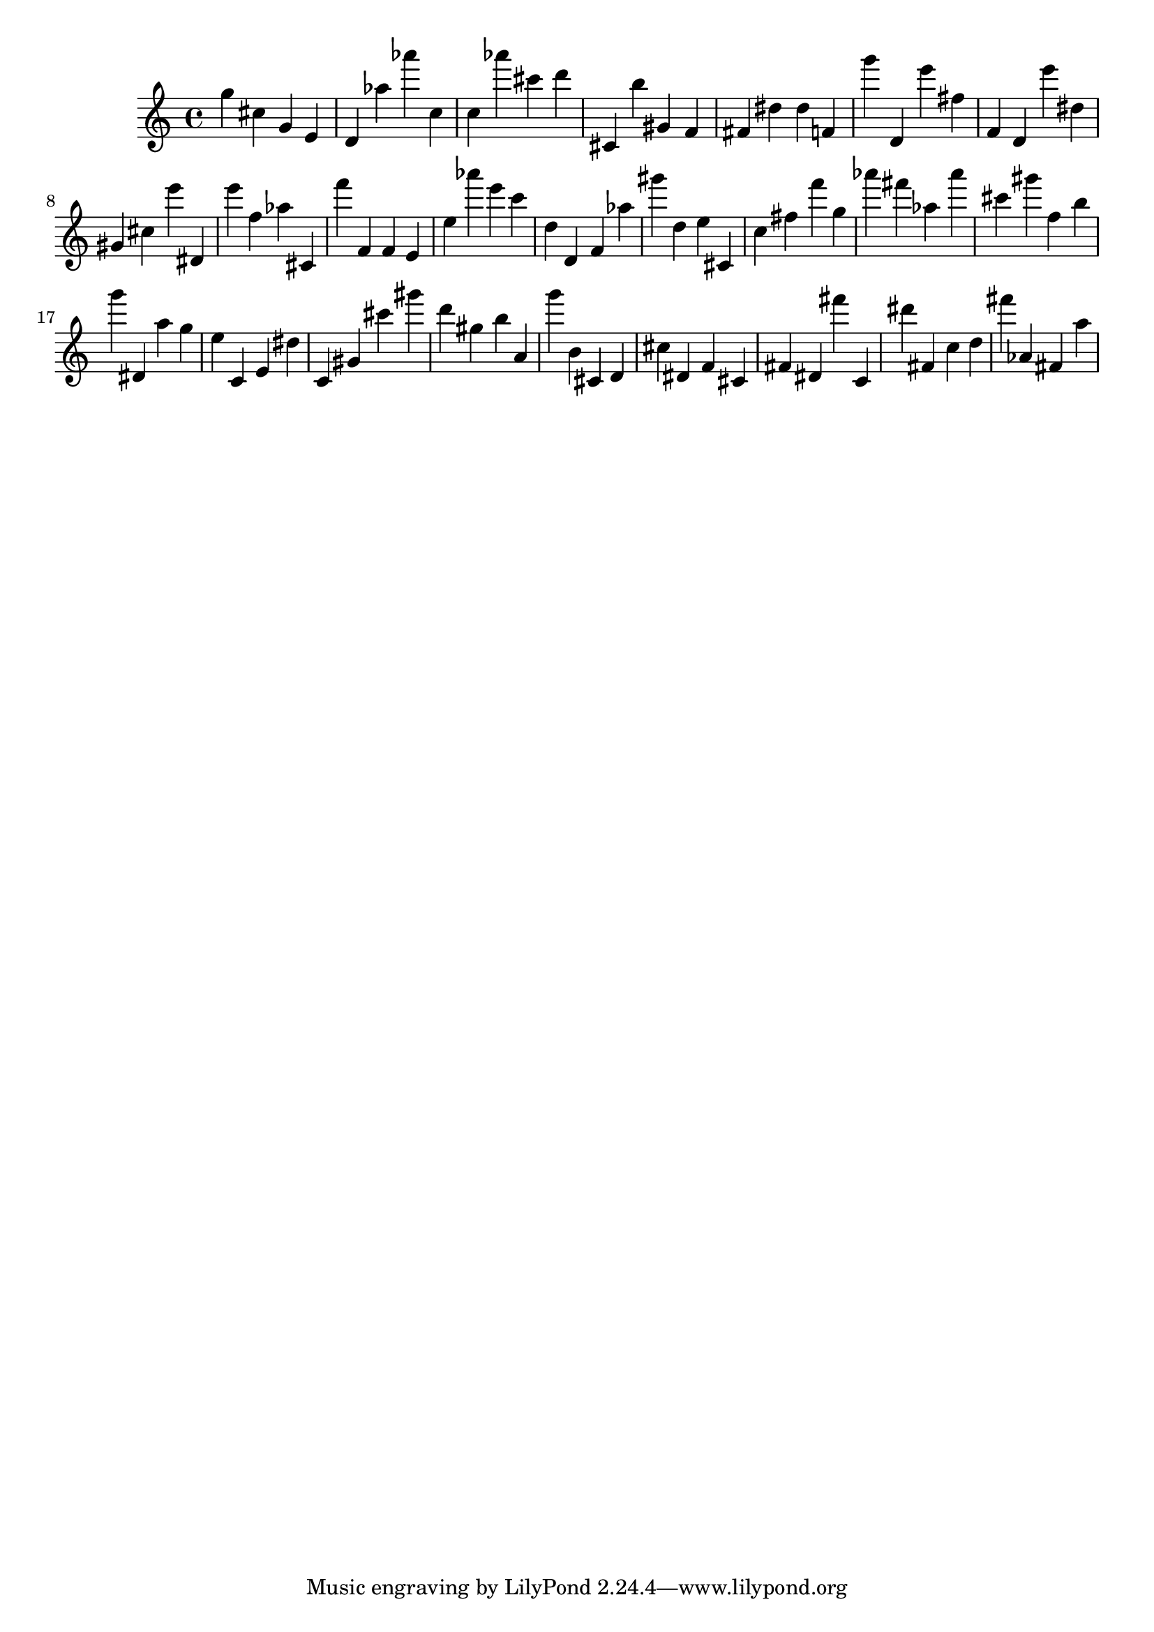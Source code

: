 \version "2.18.2"
\score {

{
\clef treble
g'' cis'' g' e' d' as'' as''' c'' c'' as''' cis''' d''' cis' b'' gis' f' fis' dis'' dis'' f' g''' d' e''' fis'' f' d' e''' dis'' gis' cis'' e''' dis' e''' f'' as'' cis' f''' f' f' e' e'' as''' e''' c''' d'' d' f' as'' gis''' d'' e'' cis' c'' fis'' f''' g'' as''' fis''' as'' as''' cis''' gis''' f'' b'' g''' dis' a'' g'' e'' c' e' dis'' c' gis' cis''' gis''' d''' gis'' b'' a' g''' b' cis' d' cis'' dis' f' cis' fis' dis' fis''' c' dis''' fis' c'' d'' fis''' as' fis' a'' 
}

 \midi { }
 \layout { }
}